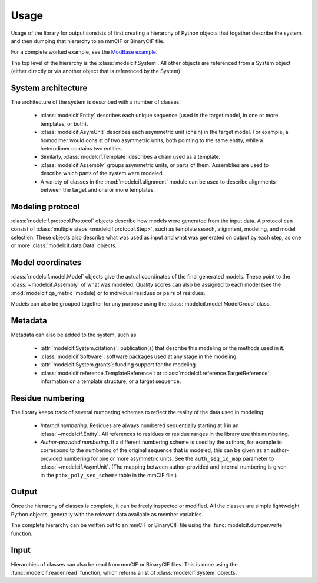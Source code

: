 Usage
*****

Usage of the library for output consists of first creating a hierarchy of
Python objects that together describe the system, and then dumping that
hierarchy to an mmCIF or BinaryCIF file.

For a complete worked example, see the
`ModBase example <https://github.com/ihmwg/python-ma/blob/main/examples/mkmodbase.py>`_.

The top level of the hierarchy is the :class:`modelcif.System`. All other
objects are referenced from a System object (either directly or via another
object that is referenced by the System).

System architecture
===================

The architecture of the system is described with a number of classes:

 - :class:`modelcif.Entity` describes each unique sequence (used in the target
   model, in one or more templates, or both).
 - :class:`modelcif.AsymUnit` describes each asymmetric unit (chain) in the
   target model. For example, a homodimer would consist of two asymmetric
   units, both pointing to the same entity, while a heterodimer contains
   two entities.
 - Similarly, :class:`modelcif.Template` describes a chain used as a template.
 - :class:`modelcif.Assembly` groups asymmetric units, or parts of
   them. Assemblies are used to describe which parts of the system were modeled.
 - A variety of classes in the :mod:`modelcif.alignment` module can be used to
   describe alignments between the target and one or more templates.

Modeling protocol
=================

:class:`modelcif.protocol.Protocol` objects describe how models were generated
from the input data. A protocol can consist of
:class:`multiple steps <modelcif.protocol.Step>`, such as template search,
alignment, modeling, and model selection. These objects also describe what
was used as input and what was generated on output by each step, as one or more
:class:`modelcif.data.Data` objects.

Model coordinates
=================

:class:`modelcif.model.Model` objects give the actual coordinates of the final
generated models. These point to the :class:`~modelcif.Assembly` of what was
modeled. Quality scores can also be assigned to each model (see the
:mod:`modelcif.qa_metric` module) or to individual residues or pairs
of residues.

Models can also be grouped together for any purpose using the
:class:`modelcif.model.ModelGroup` class.

Metadata
========

Metadata can also be added to the system, such as

 - :attr:`modelcif.System.citations`: publication(s) that describe this modeling
   or the methods used in it.
 - :class:`modelcif.Software`: software packages used at any stage in the
   modeling.
 - :attr:`modelcif.System.grants`: funding support for the modeling.
 - :class:`modelcif.reference.TemplateReference`: or
   :class:`modelcif.reference.TargetReference`: information on a template
   structure, or a target sequence.

Residue numbering
=================

The library keeps track of several numbering schemes to reflect the reality
of the data used in modeling:

 - *Internal numbering*. Residues are always numbered sequentially starting at
   1 in an :class:`~modelcif.Entity`. All references to residues or residue
   ranges in the library use this numbering.
 - *Author-provided numbering*. If a different numbering scheme is used by the
   authors, for example to correspond to the numbering of the original sequence
   that is modeled, this can be given as an author-provided numbering for
   one or more asymmetric units. See the ``auth_seq_id_map`` parameter to
   :class:`~modelcif.AsymUnit`. (The mapping between author-provided and
   internal numbering is given in the ``pdbx_poly_seq_scheme`` table in
   the mmCIF file.)

Output
======

Once the hierarchy of classes is complete, it can be freely inspected or
modified. All the classes are simple lightweight Python objects, generally
with the relevant data available as member variables.

The complete hierarchy can be written out to an mmCIF or BinaryCIF file using
the :func:`modelcif.dumper.write` function.

Input
=====

Hierarchies of classes can also be read from mmCIF or BinaryCIF files.
This is done using the :func:`modelcif.reader.read` function, which returns
a list of :class:`modelcif.System` objects.
